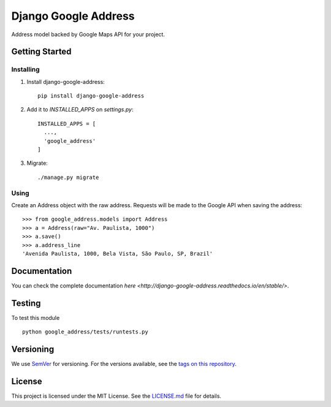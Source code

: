 ======================
Django Google Address
======================

.. image:: https://img.shields.io/codeship/1e437ad0-05f2-0135-5add-32bab775782c/master.svg?style=flat-square
  :target: https://img.shields.io/codeship/1e437ad0-05f2-0135-5add-32bab775782c/master.svg?style=flat-square
.. image:: https://img.shields.io/codecov/c/github/leonardoarroyo/django-google-address.svg?style=flat-square
  :target: https://codecov.io/gh/leonardoarroyo/django-google-address
.. image:: https://readthedocs.org/projects/django-google-address/badge/?version=stable&style=flat-square
  :target: https://django-google-address.readthedocs.io/en/latest/
.. image:: https://img.shields.io/pypi/v/django-google-address.svg?style=flat-square
  :target: https://pypi.python.org/pypi/django-google-address/

Address model backed by Google Maps API for your project.

Getting Started
---------------
Installing
""""""""""""""
1. Install django-google-address::

    pip install django-google-address

2. Add it to `INSTALLED_APPS` on `settings.py`::

    INSTALLED_APPS = [
      ...,
      'google_address'
    ]

3. Migrate::
  
    ./manage.py migrate


Using
""""""""""""""

Create an Address object with the raw address. Requests will be made to the Google API when saving the address::

    >>> from google_address.models import Address
    >>> a = Address(raw="Av. Paulista, 1000")
    >>> a.save()
    >>> a.address_line
    'Avenida Paulista, 1000, Bela Vista, São Paulo, SP, Brazil'

Documentation
---------------

You can check the complete documentation `here <http://django-google-address.readthedocs.io/en/stable/>`.

Testing
---------------
To test this module

::

  python google_address/tests/runtests.py

Versioning
---------------
We use `SemVer <http://semver.org/>`_ for versioning. For the versions available, see the `tags on this repository <https://github.com/leonardoarroyo/django-google-address/tags>`_. 

License
---------------
This project is licensed under the MIT License. See the `LICENSE.md <https://github.com/leonardoarroyo/django-google-address/blob/master/LICENSE.md>`_ file for details.
